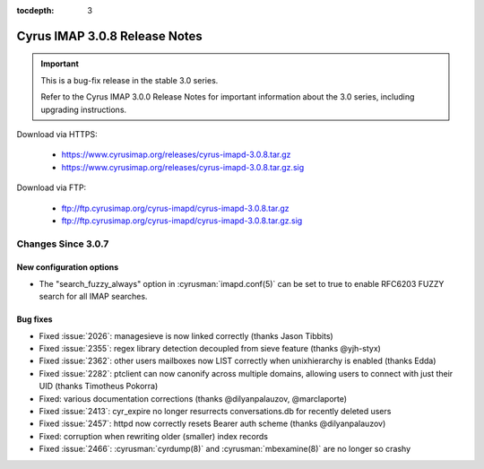 :tocdepth: 3

===============================
Cyrus IMAP 3.0.8 Release Notes
===============================

.. IMPORTANT::

    This is a bug-fix release in the stable 3.0 series.

    Refer to the Cyrus IMAP 3.0.0 Release Notes for important information
    about the 3.0 series, including upgrading instructions.

Download via HTTPS:

    *   https://www.cyrusimap.org/releases/cyrus-imapd-3.0.8.tar.gz
    *   https://www.cyrusimap.org/releases/cyrus-imapd-3.0.8.tar.gz.sig

Download via FTP:

    *   ftp://ftp.cyrusimap.org/cyrus-imapd/cyrus-imapd-3.0.8.tar.gz
    *   ftp://ftp.cyrusimap.org/cyrus-imapd/cyrus-imapd-3.0.8.tar.gz.sig


.. _relnotes-3.0.8-changes:

Changes Since 3.0.7
===================

New configuration options
-------------------------

* The "search_fuzzy_always" option in :cyrusman:`imapd.conf(5)` can be set to
  true to enable RFC6203 FUZZY search for all IMAP searches.

Bug fixes
---------

* Fixed :issue:`2026`: managesieve is now linked correctly (thanks Jason Tibbits)
* Fixed :issue:`2355`: regex library detection decoupled from sieve feature
  (thanks @yjh-styx)
* Fixed :issue:`2362`: other users mailboxes now LIST correctly when unixhierarchy
  is enabled (thanks Edda)
* Fixed :issue:`2282`: ptclient can now canonify across multiple domains,
  allowing users to connect with just their UID (thanks Timotheus Pokorra)
* Fixed: various documentation corrections (thanks @dilyanpalauzov, @marclaporte)
* Fixed :issue:`2413`: cyr_expire no longer resurrects conversations.db for
  recently deleted users
* Fixed :issue:`2457`: httpd now correctly resets Bearer auth scheme
  (thanks @dilyanpalauzov)
* Fixed: corruption when rewriting older (smaller) index records
* Fixed :issue:`2466`: :cyrusman:`cyrdump(8)` and :cyrusman:`mbexamine(8)` are
  no longer so crashy
